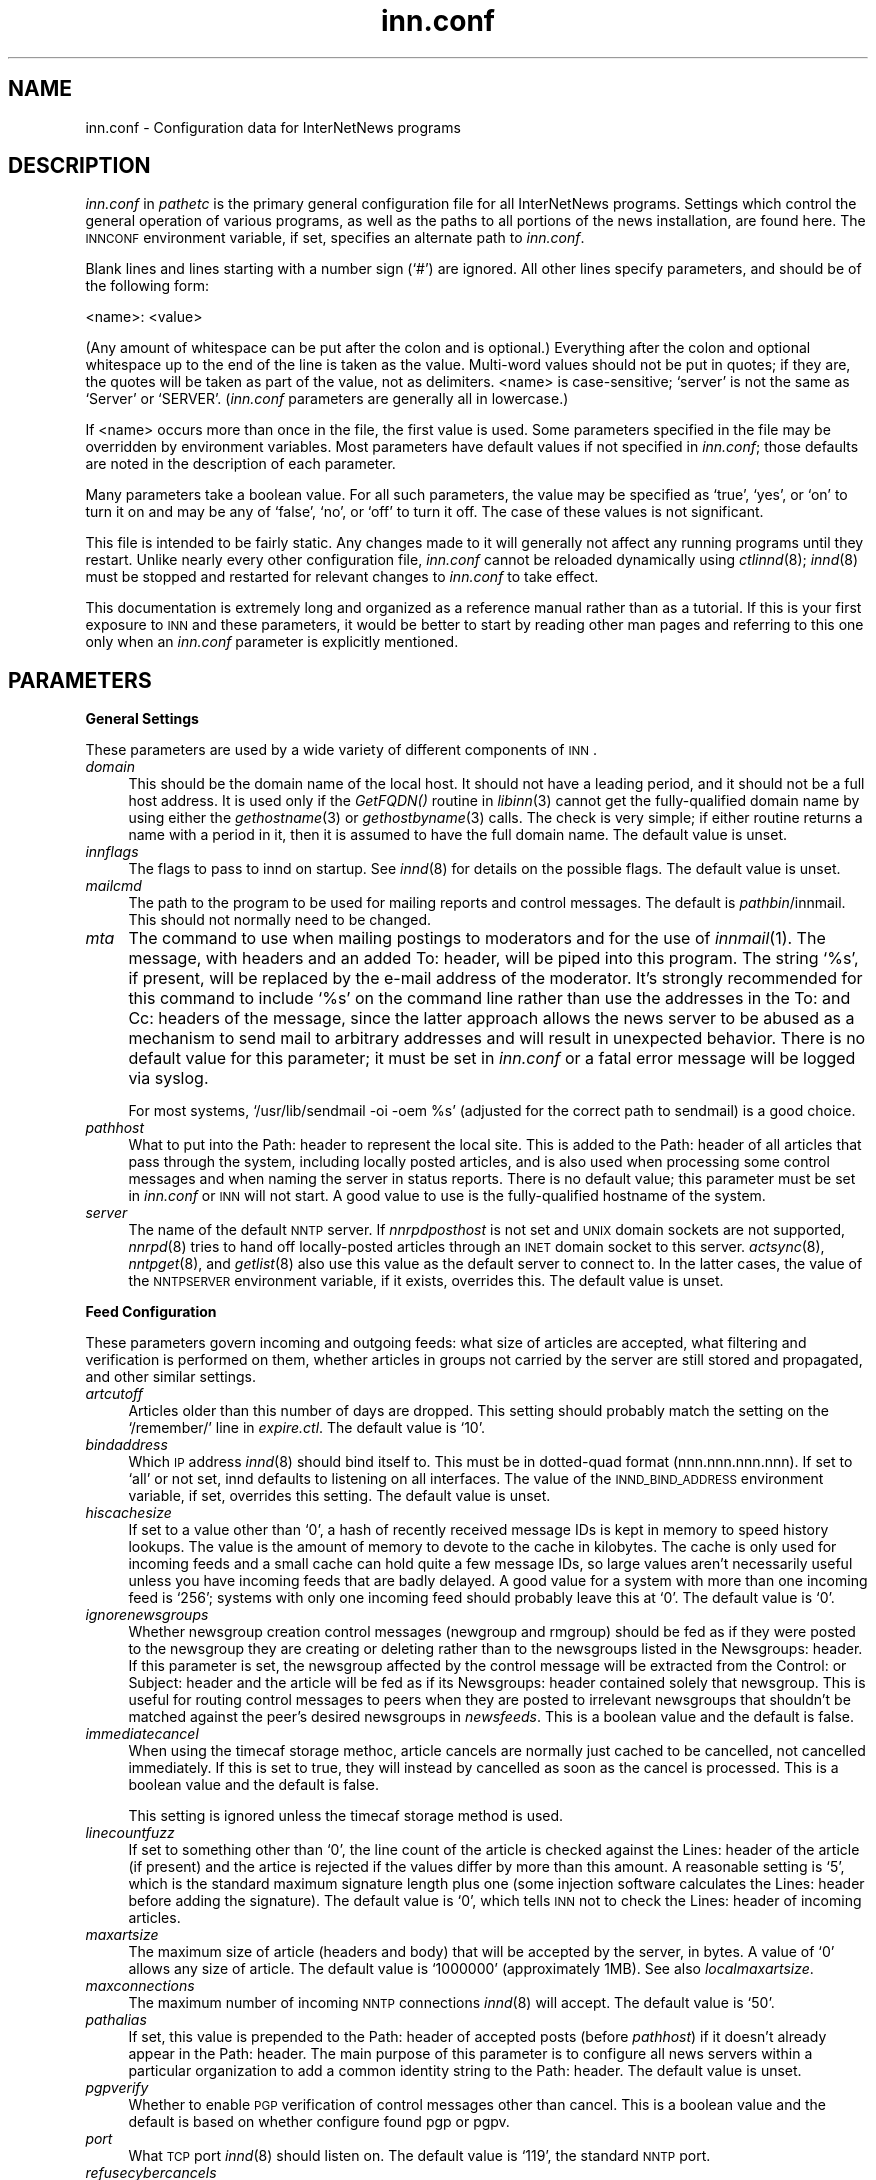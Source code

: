 .\" Automatically generated by Pod::Man version 1.04
.\" Sun Jul 16 23:44:19 2000
.\"
.\" Standard preamble:
.\" ======================================================================
.de Sh \" Subsection heading
.br
.if t .Sp
.ne 5
.PP
\fB\\$1\fR
.PP
..
.de Sp \" Vertical space (when we can't use .PP)
.if t .sp .5v
.if n .sp
..
.de Ip \" List item
.br
.ie \\n(.$>=3 .ne \\$3
.el .ne 3
.IP "\\$1" \\$2
..
.de Vb \" Begin verbatim text
.ft CW
.nf
.ne \\$1
..
.de Ve \" End verbatim text
.ft R

.fi
..
.\" Set up some character translations and predefined strings.  \*(-- will
.\" give an unbreakable dash, \*(PI will give pi, \*(L" will give a left
.\" double quote, and \*(R" will give a right double quote.  | will give a
.\" real vertical bar.  \*(C+ will give a nicer C++.  Capital omega is used
.\" to do unbreakable dashes and therefore won't be available.  \*(C` and
.\" \*(C' expand to `' in nroff, nothing in troff, for use with C<>
.tr \(*W-|\(bv\*(Tr
.ds C+ C\v'-.1v'\h'-1p'\s-2+\h'-1p'+\s0\v'.1v'\h'-1p'
.ie n \{\
.    ds -- \(*W-
.    ds PI pi
.    if (\n(.H=4u)&(1m=24u) .ds -- \(*W\h'-12u'\(*W\h'-12u'-\" diablo 10 pitch
.    if (\n(.H=4u)&(1m=20u) .ds -- \(*W\h'-12u'\(*W\h'-8u'-\"  diablo 12 pitch
.    ds L" ""
.    ds R" ""
.    ds C` `
.    ds C' '
'br\}
.el\{\
.    ds -- \|\(em\|
.    ds PI \(*p
.    ds L" ``
.    ds R" ''
'br\}
.\"
.\" If the F register is turned on, we'll generate index entries on stderr
.\" for titles (.TH), headers (.SH), subsections (.Sh), items (.Ip), and
.\" index entries marked with X<> in POD.  Of course, you'll have to process
.\" the output yourself in some meaningful fashion.
.if \nF \{\
.    de IX
.    tm Index:\\$1\t\\n%\t"\\$2"
.    .
.    nr % 0
.    rr F
.\}
.\"
.\" For nroff, turn off justification.  Always turn off hyphenation; it
.\" makes way too many mistakes in technical documents.
.hy 0
.if n .na
.\"
.\" Accent mark definitions (@(#)ms.acc 1.5 88/02/08 SMI; from UCB 4.2).
.\" Fear.  Run.  Save yourself.  No user-serviceable parts.
.bd B 3
.    \" fudge factors for nroff and troff
.if n \{\
.    ds #H 0
.    ds #V .8m
.    ds #F .3m
.    ds #[ \f1
.    ds #] \fP
.\}
.if t \{\
.    ds #H ((1u-(\\\\n(.fu%2u))*.13m)
.    ds #V .6m
.    ds #F 0
.    ds #[ \&
.    ds #] \&
.\}
.    \" simple accents for nroff and troff
.if n \{\
.    ds ' \&
.    ds ` \&
.    ds ^ \&
.    ds , \&
.    ds ~ ~
.    ds /
.\}
.if t \{\
.    ds ' \\k:\h'-(\\n(.wu*8/10-\*(#H)'\'\h"|\\n:u"
.    ds ` \\k:\h'-(\\n(.wu*8/10-\*(#H)'\`\h'|\\n:u'
.    ds ^ \\k:\h'-(\\n(.wu*10/11-\*(#H)'^\h'|\\n:u'
.    ds , \\k:\h'-(\\n(.wu*8/10)',\h'|\\n:u'
.    ds ~ \\k:\h'-(\\n(.wu-\*(#H-.1m)'~\h'|\\n:u'
.    ds / \\k:\h'-(\\n(.wu*8/10-\*(#H)'\z\(sl\h'|\\n:u'
.\}
.    \" troff and (daisy-wheel) nroff accents
.ds : \\k:\h'-(\\n(.wu*8/10-\*(#H+.1m+\*(#F)'\v'-\*(#V'\z.\h'.2m+\*(#F'.\h'|\\n:u'\v'\*(#V'
.ds 8 \h'\*(#H'\(*b\h'-\*(#H'
.ds o \\k:\h'-(\\n(.wu+\w'\(de'u-\*(#H)/2u'\v'-.3n'\*(#[\z\(de\v'.3n'\h'|\\n:u'\*(#]
.ds d- \h'\*(#H'\(pd\h'-\w'~'u'\v'-.25m'\f2\(hy\fP\v'.25m'\h'-\*(#H'
.ds D- D\\k:\h'-\w'D'u'\v'-.11m'\z\(hy\v'.11m'\h'|\\n:u'
.ds th \*(#[\v'.3m'\s+1I\s-1\v'-.3m'\h'-(\w'I'u*2/3)'\s-1o\s+1\*(#]
.ds Th \*(#[\s+2I\s-2\h'-\w'I'u*3/5'\v'-.3m'o\v'.3m'\*(#]
.ds ae a\h'-(\w'a'u*4/10)'e
.ds Ae A\h'-(\w'A'u*4/10)'E
.    \" corrections for vroff
.if v .ds ~ \\k:\h'-(\\n(.wu*9/10-\*(#H)'\s-2\u~\d\s+2\h'|\\n:u'
.if v .ds ^ \\k:\h'-(\\n(.wu*10/11-\*(#H)'\v'-.4m'^\v'.4m'\h'|\\n:u'
.    \" for low resolution devices (crt and lpr)
.if \n(.H>23 .if \n(.V>19 \
\{\
.    ds : e
.    ds 8 ss
.    ds o a
.    ds d- d\h'-1'\(ga
.    ds D- D\h'-1'\(hy
.    ds th \o'bp'
.    ds Th \o'LP'
.    ds ae ae
.    ds Ae AE
.\}
.rm #[ #] #H #V #F C
.\" ======================================================================
.\"
.IX Title "inn.conf 5"
.TH inn.conf 5 "INN 2.4.0" "2000-07-16" "InterNetNews Documentation"
.UC
.SH "NAME"
inn.conf \- Configuration data for InterNetNews programs
.SH "DESCRIPTION"
.IX Header "DESCRIPTION"
\&\fIinn.conf\fR in \fIpathetc\fR is the primary general configuration file for
all InterNetNews programs.  Settings which control the general operation
of various programs, as well as the paths to all portions of the news
installation, are found here.  The \s-1INNCONF\s0 environment variable, if set,
specifies an alternate path to \fIinn.conf\fR.
.PP
Blank lines and lines starting with a number sign (\f(CW\*(C`#\*(C'\fR) are ignored.  All
other lines specify parameters, and should be of the following form:
.PP
.Vb 1
\&    <name>: <value>
.Ve
(Any amount of whitespace can be put after the colon and is optional.)
Everything after the colon and optional whitespace up to the end of the
line is taken as the value.  Multi-word values should not be put in
quotes; if they are, the quotes will be taken as part of the value, not as
delimiters.  <name> is case-sensitive; \f(CW\*(C`server\*(C'\fR is not the same as
\&\f(CW\*(C`Server\*(C'\fR or \f(CW\*(C`SERVER\*(C'\fR.  (\fIinn.conf\fR parameters are generally all in
lowercase.)
.PP
If <name> occurs more than once in the file, the first value is used.
Some parameters specified in the file may be overridden by environment
variables.  Most parameters have default values if not specified in
\&\fIinn.conf\fR; those defaults are noted in the description of each
parameter.
.PP
Many parameters take a boolean value.  For all such parameters, the value
may be specified as \f(CW\*(C`true\*(C'\fR, \f(CW\*(C`yes\*(C'\fR, or \f(CW\*(C`on\*(C'\fR to turn it on and may be any
of \f(CW\*(C`false\*(C'\fR, \f(CW\*(C`no\*(C'\fR, or \f(CW\*(C`off\*(C'\fR to turn it off.  The case of these values is
not significant.
.PP
This file is intended to be fairly static.  Any changes made to it will
generally not affect any running programs until they restart.  Unlike
nearly every other configuration file, \fIinn.conf\fR cannot be reloaded
dynamically using \fIctlinnd\fR\|(8); \fIinnd\fR\|(8) must be stopped and restarted for
relevant changes to \fIinn.conf\fR to take effect.
.PP
This documentation is extremely long and organized as a reference manual
rather than as a tutorial.  If this is your first exposure to \s-1INN\s0 and
these parameters, it would be better to start by reading other man pages
and referring to this one only when an \fIinn.conf\fR parameter is explicitly
mentioned.
.SH "PARAMETERS"
.IX Header "PARAMETERS"
.Sh "General Settings"
.IX Subsection "General Settings"
These parameters are used by a wide variety of different components of
\&\s-1INN\s0.
.Ip "\fIdomain\fR" 4
.IX Item "domain"
This should be the domain name of the local host.  It should not have a
leading period, and it should not be a full host address.  It is used only
if the \fIGetFQDN()\fR routine in \fIlibinn\fR\|(3) cannot get the fully-qualified
domain name by using either the \fIgethostname\fR\|(3) or \fIgethostbyname\fR\|(3) calls.
The check is very simple; if either routine returns a name with a period
in it, then it is assumed to have the full domain name.  The default value
is unset.
.Ip "\fIinnflags\fR" 4
.IX Item "innflags"
The flags to pass to innd on startup.  See \fIinnd\fR\|(8) for details on the
possible flags.  The default value is unset.
.Ip "\fImailcmd\fR" 4
.IX Item "mailcmd"
The path to the program to be used for mailing reports and control
messages.  The default is \fIpathbin\fR/innmail.  This should not normally
need to be changed.
.Ip "\fImta\fR" 4
.IX Item "mta"
The command to use when mailing postings to moderators and for the use of
\&\fIinnmail\fR\|(1).  The message, with headers and an added To: header, will be
piped into this program.  The string \f(CW\*(C`%s\*(C'\fR, if present, will be replaced
by the e-mail address of the moderator.  It's strongly recommended for
this command to include \f(CW\*(C`%s\*(C'\fR on the command line rather than use the
addresses in the To: and Cc: headers of the message, since the latter
approach allows the news server to be abused as a mechanism to send mail
to arbitrary addresses and will result in unexpected behavior.  There is
no default value for this parameter; it must be set in \fIinn.conf\fR or a
fatal error message will be logged via syslog.
.Sp
For most systems, \f(CW\*(C`/usr/lib/sendmail \-oi \-oem %s\*(C'\fR (adjusted for the
correct path to sendmail) is a good choice.
.Ip "\fIpathhost\fR" 4
.IX Item "pathhost"
What to put into the Path: header to represent the local site.  This is
added to the Path: header of all articles that pass through the system,
including locally posted articles, and is also used when processing some
control messages and when naming the server in status reports.  There is
no default value; this parameter must be set in \fIinn.conf\fR or \s-1INN\s0 will
not start.  A good value to use is the fully-qualified hostname of the
system.
.Ip "\fIserver\fR" 4
.IX Item "server"
The name of the default \s-1NNTP\s0 server.  If \fInnrpdposthost\fR is not set and
\&\s-1UNIX\s0 domain sockets are not supported, \fInnrpd\fR\|(8) tries to hand off
locally-posted articles through an \s-1INET\s0 domain socket to this server.
\&\fIactsync\fR\|(8), \fInntpget\fR\|(8), and \fIgetlist\fR\|(8) also use this value as the default
server to connect to.  In the latter cases, the value of the \s-1NNTPSERVER\s0
environment variable, if it exists, overrides this.  The default value is
unset.
.Sh "Feed Configuration"
.IX Subsection "Feed Configuration"
These parameters govern incoming and outgoing feeds:  what size of
articles are accepted, what filtering and verification is performed on
them, whether articles in groups not carried by the server are still
stored and propagated, and other similar settings.
.Ip "\fIartcutoff\fR" 4
.IX Item "artcutoff"
Articles older than this number of days are dropped.  This setting should
probably match the setting on the \f(CW\*(C`/remember/\*(C'\fR line in \fIexpire.ctl\fR.
The default value is \f(CW\*(C`10\*(C'\fR.
.Ip "\fIbindaddress\fR" 4
.IX Item "bindaddress"
Which \s-1IP\s0 address \fIinnd\fR\|(8) should bind itself to.  This must be in
dotted-quad format (nnn.nnn.nnn.nnn).  If set to \f(CW\*(C`all\*(C'\fR or not set, innd
defaults to listening on all interfaces.  The value of the
\&\s-1INND_BIND_ADDRESS\s0 environment variable, if set, overrides this setting.
The default value is unset.
.Ip "\fIhiscachesize\fR" 4
.IX Item "hiscachesize"
If set to a value other than \f(CW\*(C`0\*(C'\fR, a hash of recently received message IDs
is kept in memory to speed history lookups.  The value is the amount of
memory to devote to the cache in kilobytes.  The cache is only used for
incoming feeds and a small cache can hold quite a few message IDs, so
large values aren't necessarily useful unless you have incoming feeds that
are badly delayed.  A good value for a system with more than one incoming
feed is \f(CW\*(C`256\*(C'\fR; systems with only one incoming feed should probably leave
this at \f(CW\*(C`0\*(C'\fR.  The default value is \f(CW\*(C`0\*(C'\fR.
.Ip "\fIignorenewsgroups\fR" 4
.IX Item "ignorenewsgroups"
Whether newsgroup creation control messages (newgroup and rmgroup) should
be fed as if they were posted to the newsgroup they are creating or
deleting rather than to the newsgroups listed in the Newsgroups: header.
If this parameter is set, the newsgroup affected by the control message
will be extracted from the Control: or Subject: header and the article
will be fed as if its Newsgroups: header contained solely that newsgroup.
This is useful for routing control messages to peers when they are posted
to irrelevant newsgroups that shouldn't be matched against the peer's
desired newsgroups in \fInewsfeeds\fR.  This is a boolean value and the
default is false.
.Ip "\fIimmediatecancel\fR" 4
.IX Item "immediatecancel"
When using the timecaf storage methoc, article cancels are normally just
cached to be cancelled, not cancelled immediately.  If this is set to
true, they will instead by cancelled as soon as the cancel is processed.
This is a boolean value and the default is false.
.Sp
This setting is ignored unless the timecaf storage method is used.
.Ip "\fIlinecountfuzz\fR" 4
.IX Item "linecountfuzz"
If set to something other than \f(CW\*(C`0\*(C'\fR, the line count of the article is
checked against the Lines: header of the article (if present) and the
artice is rejected if the values differ by more than this amount.  A
reasonable setting is \f(CW\*(C`5\*(C'\fR, which is the standard maximum signature length
plus one (some injection software calculates the Lines: header before
adding the signature).  The default value is \f(CW\*(C`0\*(C'\fR, which tells \s-1INN\s0 not to
check the Lines: header of incoming articles.
.Ip "\fImaxartsize\fR" 4
.IX Item "maxartsize"
The maximum size of article (headers and body) that will be accepted by
the server, in bytes.  A value of \f(CW\*(C`0\*(C'\fR allows any size of article.  The
default value is \f(CW\*(C`1000000\*(C'\fR (approximately 1MB).  See also
\&\fIlocalmaxartsize\fR.
.Ip "\fImaxconnections\fR" 4
.IX Item "maxconnections"
The maximum number of incoming \s-1NNTP\s0 connections \fIinnd\fR\|(8) will accept.  The
default value is \f(CW\*(C`50\*(C'\fR.
.Ip "\fIpathalias\fR" 4
.IX Item "pathalias"
If set, this value is prepended to the Path: header of accepted posts
(before \fIpathhost\fR) if it doesn't already appear in the Path: header.
The main purpose of this parameter is to configure all news servers within
a particular organization to add a common identity string to the
Path: header.  The default value is unset.
.Ip "\fIpgpverify\fR" 4
.IX Item "pgpverify"
Whether to enable \s-1PGP\s0 verification of control messages other than cancel.
This is a boolean value and the default is based on whether configure found
pgp or pgpv.
.Ip "\fIport\fR" 4
.IX Item "port"
What \s-1TCP\s0 port \fIinnd\fR\|(8) should listen on.  The default value is \f(CW\*(C`119\*(C'\fR, the
standard \s-1NNTP\s0 port.
.Ip "\fIrefusecybercancels\fR" 4
.IX Item "refusecybercancels"
Whether to refuse all articles whose message IDs start with
\&\f(CW\*(C`<cancel.\*(C'\fR.  This message \s-1ID\s0 convention is widely followed by spam
cancellers, so the vast majority of such articles will be cancels of spam.
This check, if enabled, is done before the history check and the message
\&\s-1ID\s0 is not written to the history file.  This is a boolean value and the
default is false.
.Sp
This is a somewhat messy, inefficient, and inexact way of refusing spam
cancels.  A much better way is to ask all of your upstream peers to not
send to you any articles with \f(CW\*(C`cyberspam\*(C'\fR in the Path: header (usually
accomplished by having them mark \f(CW\*(C`cyberspam\*(C'\fR as an alias for your machine
in their feed configuration).  The filtering enabled by this parameter is
hard-coded; general filtering of message IDs can be done via the embedded
filtering support.
.Ip "\fIremembertrash\fR" 4
.IX Item "remembertrash"
By default, \fIinnd\fR\|(8) records rejected articles in history so that, if
offered the same article again, it can be refused before it is sent.  If
you wish to disable this behavior, set this to false.  This can cause a
substantial increase in the amount of bandwidth consumed by incoming news
if you have several peers and reject a lot of articles, so be careful with
it.  Even if this is set to true, \s-1INN\s0 won't log some rejected articles to
history if there's reason to believe the article might be accepted if
offered by a different peer, so there is usually no reason to set this to
false (although doing so can decrease the size of the history file).  This
is a boolean value and the default is true.
.Ip "\fIsourceaddress\fR" 4
.IX Item "sourceaddress"
Which local \s-1IP\s0 address to bind to for outgoing \s-1NNTP\s0 sockets (used by
\&\fIinnxmit\fR\|(8) among other programs).  This must be in dotted-quad format
(nnn.nnn.nnn.nnn).  If set to \f(CW\*(C`all\*(C'\fR or not set, the operating system will
choose the source \s-1IP\s0 address for outgoing connections.  The default value
is unset.
.Ip "\fIusecontrolchan\fR" 4
.IX Item "usecontrolchan"
Whether to handle control messages (other than cancel) in an external
program rather than internally in \fIinnd\fR\|(8).  Enabling this is highly
recommended, as \s-1INN\s0's internal control message handling can cause
performance problems and behaves very poorly under heavy load.  If you
want to enable this, you also must set up a channel feed to \fIcontrolchan\fR\|(8)
in \fInewsfeeds\fR\|(5) and ensure that the group \f(CW\*(C`control.cancel\*(C'\fR exists on your
server.  You may also have to do a few additional things to allow
controlchan to work correctly; see \fIcontrolchan\fR\|(8) for the details.  This
is a boolean value and the default is false.
.Ip "\fIverifycancels\fR" 4
.IX Item "verifycancels"
Set this to true to enable a simplistic check on all cancel messages,
attempting to verify (by simple header comparison) that the cancel message
is from the same person as the original post.  This can't be done if the
cancel arrives before the article does, and is extremely easy to spoof.
While this check may once have served a purpose, it's now essentially
security via obscurity, commonly avoided by abusers, and probably not
useful.  This is a boolean value, and the default is false.
.Ip "\fIwanttrash\fR" 4
.IX Item "wanttrash"
Set this to true if you want to file articles posted to unknown newsgroups
(newsgroups not in the \fIactive\fR file) into the \f(CW\*(C`junk\*(C'\fR newsgroup rather
than rejecting them.  This is sometimes useful for a transit news server
that needs to propagate articles in all newsgroups regardless if they're
carried locally.  This is a boolean value and the default is false.
.Ip "\fIwipcheck\fR" 4
.IX Item "wipcheck"
If \s-1INN\s0 is offered an article by a peer on one channel, it will return
deferral responses (code 436) to all other offers of that article for this
many seconds.  (After this long, if the peer that offered the article
still hasn't sent it, it will be accepted from other channels.)  The
default value is \f(CW\*(C`5\*(C'\fR and probably doesn't need to be changed.
.Ip "\fIwipexpire\fR" 4
.IX Item "wipexpire"
How long, in seconds, to keep track of message IDs offered on a channel
before expiring articles that still haven't been sent.  The default value
is \f(CW\*(C`10\*(C'\fR and probably doesn't need to be changed.
.Sh "Article Storage"
.IX Subsection "Article Storage"
These parameters affect how articles are stored on disk.
.Ip "\fIcnfscheckfudgesize\fR" 4
.IX Item "cnfscheckfudgesize"
If set to a value other than \f(CW\*(C`0\*(C'\fR, the claimed size of articles in \s-1CNFS\s0
cycbuffs is checked against \fImaxartsize\fR plus this value, and if larger,
the \s-1CNFS\s0 cycbuff is considered corrupt.  This can be useful as a sanity
check after a system crash, but be careful using this parameter if you
have changed \fImaxartsize\fR recently.  The default value is \f(CW\*(C`0\*(C'\fR.
.Ip "\fIenableoverview\fR" 4
.IX Item "enableoverview"
Whether to write out overview data for articles.  If set to false, \s-1INN\s0
will run much faster, but reading news from the system will be impossible
(the server will be for news transit only).  If this option is set to
true, \fIovmethod\fR must also be set.  This is a boolean value and the
default is true.
.Ip "\fIgroupbaseexpiry\fR" 4
.IX Item "groupbaseexpiry"
Whether to enable newsgroup-based expiry.  If set to false, article expiry
is done based on storage class of storing method.  If set to true (and
overview information is available), expiry is done by newsgroup name.
This effects the format of \fIexpire.ctl\fR.  This is a boolean value and the
default is true.
.Ip "\fImergetogroups\fR" 4
.IX Item "mergetogroups"
Whether to file all postings to \f(CW\*(C`to.*\*(C'\fR groups in the pseudonewsgroup
\&\f(CW\*(C`to\*(C'\fR.  If this is set to true, the newsgroup \f(CW\*(C`to\*(C'\fR must exist in the
\&\fIactive\fR file or \s-1INN\s0 will not start.  This is a boolean value and the
default is false.
.Ip "\fIovercachesize\fR" 4
.IX Item "overcachesize"
How many cache slots to reserve for open overview files.  If \s-1INN\s0 is
writing overview files (see \fIenableoverview\fR), \fIovmethod\fR is set to
\&\f(CW\*(C`tradindexed\*(C'\fR, and this is set to a value other than \f(CW\*(C`0\*(C'\fR, \s-1INN\s0 will keep
around and open that many recently written-to overview files in case more
articles come in for those newsgroups.  Every overview cache slot consumes
two file descriptors, so be careful not to set this value too high.  You
may be able to use the \f(CW\*(C`limit\*(C'\fR command to see how many open file
descriptors your operating system allows.  \fIinnd\fR\|(8) also uses an open file
descriptor for each incoming feed and outgoing channel or batch file, and
if it runs out of open file descriptors it may throttle and stop accepting
new news.  The default value is \f(CW\*(C`15\*(C'\fR (which is probably way too low if
you have a large number of file descriptors available).
.Sp
This setting is ignored unless \fIovmethod\fR is set to \f(CW\*(C`tradindexed\*(C'\fR.
.Ip "\fIovgrouppat\fR" 4
.IX Item "ovgrouppat"
If set, restricts the overview data stored by \s-1INN\s0 to only the newsgroups
matching this comma-separated list of wildmat expressions.  Newsgroups not
matching this setting may not be readable, and if \fIgroupbaseexpiry\fR is
set to true and the storage method for these newsgroups does not have
self-expire functionality, storing overview data will fail.
The default is unset.
.Ip "\fIovmethod\fR" 4
.IX Item "ovmethod"
Which overview storage method to use.  Currently supported values are
\&\f(CW\*(C`tradindexed\*(C'\fR, \f(CW\*(C`buffindexed\*(C'\fR, and \f(CW\*(C`ovdb\*(C'\fR.  There is no default value;
this parameter must be set if \fIenableoverview\fR is true (the default).
.RS 4
.Ip "\f(CW\*(C`buffindexed\*(C'\fR" 4
.IX Item "buffindexed"
Stores overview data and index information into buffers, which are
preconfigured files defined in \fIbuffinedexed.conf\fR.  \f(CW\*(C`buffindexed\*(C'\fR never
consumes additional disk space beyond that allocated to these buffers.
.Ip "\f(CW\*(C`tradindexed\*(C'\fR" 4
.IX Item "tradindexed"
Uses two files per newsgroup, one containing the overview data and one
containing the index.  Fast for readers, but slow to write to.
.Ip "\f(CW\*(C`ovdb\*(C'\fR" 4
.IX Item "ovdb"
Stores data into a Berkeley \s-1DB\s0 database.  See the \fIovdb\fR\|(5) man page.
.RE
.RS 4
.RE
.Ip "\fIstoreonxref\fR" 4
.IX Item "storeonxref"
If set to true, articles will be stored based on the newsgroup names in
the Xref: header rather than in the Newsgroups: header.  This affects what
the patterns in \fIstorage.conf\fR apply to.  The primary interesting effect
of setting this to true is to enable filing of all control messages
according to what storage class the control pseudogroups are filed in
rather than according to the newsgroups the control messages are posted
to.  This is a boolean value and the default is false.
.Ip "\fIuseoverchan\fR" 4
.IX Item "useoverchan"
Whether to create overview data \fIinnd\fR\|(8) internally through \fIlibstorage\fR\|(3).
If set to false, innd create overview data by itself.  If set to true,
innd does not create.  In the case, you need to run \fIoverchan\fR\|(8) by
creating entry in \fInewsfeeds\fR\|(5).  Setting to true may be useful, if innd
can not keep up with incoming feed and the bottle neck is creating overview
data within innd.  This is a boolean value and the default is false.
.Ip "\fIwireformat\fR" 4
.IX Item "wireformat"
Only used with the tradspool storage method, this says whether to write
articles in wire format.  Wire format means storing articles with \er\en at
the end of each line and with periods at the beginning of lines doubled,
the article format required by the \s-1NNTP\s0 protocol.  Articles stored in this
format are suitable for sending directly to a network connection without
requiring conversion, and therefore setting this to true can make the
server more efficient.  The primary reason not to set this is if you have
old existing software that looks around in the spool and doesn't
understand how to read wire format.  Storage methods other than tradspool
always store articles in wire format.  This is a boolean value and the
default is false.
.Ip "\fIxrefslave\fR" 4
.IX Item "xrefslave"
Whether to act as the slave of another server.  If set, \s-1INN\s0 attempts to
duplicate exactly the article numbering of the server feeding it by
looking at the Xref: header of incoming articles and assigning the same
article numbers to articles as was noted in the Xref: header from the
upstream server.  The result is that clients should be able to point at
either server interchangeably (using some load balancing scheme, for
example) and see the same internal article numbering.  Servers with this
parameter set should generally only have one upstream feed, and should
always have \fInnrpdposthost\fR set to hand locally posted articles off to
the master server.  This is a boolean value and the default is false.
.Sh "Reading"
.IX Subsection "Reading"
These parameters affect the behavior of \s-1INN\s0 for readers.  Most of them are
used by \fInnrpd\fR\|(8).  There are some special sets of settings that are broken
out separately after the initial alphabetized list.
.Ip "\fIallownewnews\fR" 4
.IX Item "allownewnews"
Whether to allow use of the \s-1NEWNEWS\s0 command by clients.  This command used
to put a heavy load on the server in older versions of \s-1INN\s0, but is now
reasonably efficient, at least if only one newsgroup is specified by the
client.  This is a boolean value and the default is true.
.Ip "\fIarticlemmap\fR" 4
.IX Item "articlemmap"
Whether to attempt to \fImmap()\fR articles.  Setting this to true will give
better performance on most systems, but some systems have problems with
\&\fImmap()\fR.  If this is set to false, articles will be read into memory before
being sent to readers.  This is a boolean value and the default is false.
.Ip "\fIclienttimeout\fR" 4
.IX Item "clienttimeout"
How long (in seconds) a client connection can be idle before it exits.
When setting this parameter, be aware that some newsreaders use the same
connection for reading and posting and don't deal well with the connection
timing out while a post is being composed.  If the system isn't having a
problem with too many long-lived connections, it may be a good idea to
increase this value to \f(CW\*(C`3600\*(C'\fR (an hour).  The default value is \f(CW\*(C`600\*(C'\fR
(ten minutes).
.Ip "\fInnrpdcheckart\fR" 4
.IX Item "nnrpdcheckart"
Whether \fInnrpd\fR\|(8) should check the existence of an article before listing
it as present in response to an \s-1NNTP\s0 command.  The primary use of this
setting is to prevent nnrpd from returning information about articles
which are no longer present on the server but which still have overview
data available.  Checking the existence of articles before returning
overview information slows down the overview commands, but reduces the
number of \*(L"article is missing\*(R" errors seen by the client.  This is a
boolean value and the default is true.
.Ip "\fInnrpperlauth\fR" 4
.IX Item "nnrpperlauth"
Whether to use the Perl hook in \fInnrpd\fR\|(8) to authenticate readers.  If this
is enabled, normal \fIreaders.conf\fR\|(5) authentication will not be used, and
instead the Perl hook will be called to authenticate connections.  This is
a boolean value and the default is false.
.Ip "\fInnrppythonauth\fR" 4
.IX Item "nnrppythonauth"
Whether to use the Python hook in \fInnrpd\fR\|(8) to authenticate readers.  If
this is enabled, normal \fIreaders.conf\fR\|(5) authentication will not be used,
and instead the python hook will be called to authenticate connections.
This is a boolean value and the default is false.
.Ip "\fInoreader\fR" 4
.IX Item "noreader"
Normally, \fIinnd\fR\|(8) will fork a copy of \fInnrpd\fR\|(8) for all incoming
connections from hosts not listed in \fIincoming.conf\fR.  If this parameter
is set to true, those connections will instead be rejected with a 502
error code.  This should be set to true for a transit-only server that
doesn't support readers, if nnrpd is being started out of inetd, or if
nnrpd is run in daemon mode.  This is a boolean value and the default is
false.
.Ip "\fIreaderswhenstopped\fR" 4
.IX Item "readerswhenstopped"
Whether to allow readers to connect even if the server is paused or
throttled.  This is only applicable if \fInnrpd\fR\|(8) is spawned from \fIinnd\fR\|(8)
rather than run out of inetd or in daemon mode.  This is a boolean value
and the default is false.
.Ip "\fIreadertrack\fR" 4
.IX Item "readertrack"
Whether to enable the tracking system for client reading and posting.  See
\&\fInnrpd.track\fR\|(5) for more information.  This is a boolean value and the
default is false.
.PP
\&\s-1INN\s0 has optional support for generating keyword information automatically
from article body text and putting that information in overview for the
use of clients that know to look for it.  The following parameters control
that feature.
.PP
This may be too slow if you're taking a substantial feed, and probably
will not be useful for the average news reader; enabling this is not
recommended unless you have some specific intention to take advantage of
it.
.Ip "\fIkeywords\fR" 4
.IX Item "keywords"
Whether the keyword generation support should be enabled.  This is a
boolean value and the default is false.
.Sp
\&\s-1FIXME:\s0 Currently, support for keyword generation is configured into \s-1INN\s0
semi-randomly (based on whether configure found the regex library); it
should be an option to configure and that option should be mentioned here.
.Ip "\fIkeyartlimit\fR" 4
.IX Item "keyartlimit"
Articles larger than this value in bytes will not have keywords generated
for them (since it would take too long to do so).  The default value is
\&\f(CW\*(C`100000\*(C'\fR (approximately 100KB).
.Ip "\fIkeylimit\fR" 4
.IX Item "keylimit"
Maximum number of bytes allocated for keyword data.  If there are more
keywords than will fit, separated by commas, into this many bytes, the
rest are discarded.  The default value is \f(CW\*(C`512\*(C'\fR.
.Ip "\fIkeymaxwords\fR" 4
.IX Item "keymaxwords"
Maximum number of keywords that will be generated for an article.  (The
keyword generation code will attempt to discard \*(L"noise\*(R" words, so the
number of keywords actually writen into the overview will usually be
smaller than this even if the maximum number of keywords is found.)  The
default value is \f(CW\*(C`250\*(C'\fR.
.Sh "Posting"
.IX Subsection "Posting"
These parameters are only used by \fInnrpd\fR\|(8), \fIinews\fR\|(1), and other programs
that accept or generate postings.  There are some special sets of settings
that are broken out separately after the initial alphabetized list.
.Ip "\fIaddnntppostingdate\fR" 4
.IX Item "addnntppostingdate"
Whether to add an NNTP-Posting-Date: header to all local posts.  This is a
boolean value and the default is true.
.Ip "\fIaddnntppostinghost\fR" 4
.IX Item "addnntppostinghost"
Whether to add an NNTP-Posting-Host: header to all local posts giving the
\&\s-1FQDN\s0 or \s-1IP\s0 address of the system from which the post was received.  This
is a boolean value and the default is true.
.Ip "\fIcheckincludedtext\fR" 4
.IX Item "checkincludedtext"
Whether to check local postings for the ratio of new to quoted text and
reject them if that ratio is under 50%.  Included text is recognized by
looking for lines beginning with \f(CW\*(C`>\*(C'\fR, \f(CW\*(C`|\*(C'\fR, or \f(CW\*(C`:\*(C'\fR.  This is a
boolean value and the default is false.
.Ip "\fIcomplaints\fR" 4
.IX Item "complaints"
The value of the X-Complaints-To: header added to all local posts.  The
default is the newsmaster's e-mail address.  (If the newsmaster, selected
at configure time and defaulting to \f(CW\*(C`usenet\*(C'\fR, doesn't contain \f(CW\*(C`@\*(C'\fR, the
address will consist of the newsmaster, a \f(CW\*(C`@\*(C'\fR, and the value of
\&\fIfromhost\fR.)
.Ip "\fIfromhost\fR" 4
.IX Item "fromhost"
Contains a domain used to construct e-mail addresses.  The address of the
local news administrator will be given as <user>@\fIfromhost\fR, where <user>
is the newsmaster user set at compile time (\f(CW\*(C`usenet\*(C'\fR by default).  This
setting will also be used by \fImailpost\fR\|(8) to fully qualify addresses and by
\&\fIinews\fR\|(1) to generate the Sender: header (and From: header if missing).
The value of the \s-1FROMHOST\s0 environment variable, if set, overrides this
setting.  The default is the fully-qualified domain name of the local
host.
.Ip "\fIlocalmaxartsize\fR" 4
.IX Item "localmaxartsize"
The maximum article size (in bytes) for locally posted articles.  Articles
larger than this will be rejected.  Also see \fImaxartsize\fR.  The default
value is \f(CW\*(C`1000000\*(C'\fR (approximately 1MB).
.Ip "\fImoderatormailer\fR" 4
.IX Item "moderatormailer"
The address to which to send submissions for moderated groups.  It is only
used if the \fImoderators\fR file doesn't exist, or if the moderated group to
which an article is posted is not matched by any entry in that file, and
takes the same form as an entry in the \fImoderators\fR file.  In most cases,
\&\f(CW\*(C`%s@moderators.isc.org\*(C'\fR is a good value for this parameter (\f(CW\*(C`%s\*(C'\fR is
expanded into a form of the newsgroup name).  See \fImoderators\fR\|(5) for more
details about the syntax.  The default is unset.  If this parameter isn't
set and an article is posted to a moderated group that does not have a
matching entry in the \fImoderators\fR file, the posting will be rejected
with an error.
.Ip "\fInnrpdauthsender\fR" 4
.IX Item "nnrpdauthsender"
Whether to generate a Sender: header based on reader authentication.  If
this parameter is set, a Sender: header will be added to local posts
containing the authenticated user name and the reader's hostname.  If this
is enabled but authentication does not return a username, the Sender:
header will be removed from all posts even if the poster includes one.
This is a boolean value and the default is false.
.Ip "\fInnrpdposthost\fR" 4
.IX Item "nnrpdposthost"
If set, \fInnrpd\fR\|(8) and \fIrnews\fR\|(1) will pass all locally posted articles to the
specified host rather than trying to inject them locally.  This should
always be set if \fIxrefslave\fR is true.  The default value is unset.
.Ip "\fInnrpdpostport\fR" 4
.IX Item "nnrpdpostport"
The port on the remote server to connect to to post when \fInnrpdposthost\fR
is used.  The default value is \f(CW\*(C`119\*(C'\fR.
.Ip "\fIorganization\fR" 4
.IX Item "organization"
What to put in the Organization: header if it is left blank by the poster.
The value of the \s-1ORGANIZATION\s0 environment variable, if set, overrides this
setting.  The default is unset, which tells \s-1INN\s0 not to insert an
Organization: header.
.Ip "\fIspoolfirst\fR" 4
.IX Item "spoolfirst"
If true, \fInnrpd\fR\|(8) will spool new articles rather than attempting to send
them to \fIinnd\fR\|(8).  If false, nnrpd will spool articles only if it receives
an error trying to send them to innd.  Setting this to true can be useful
if nnrpd must respond as fast as possible to the client; however, when
set, articles will not appear to readers until they are given to innd.
nnrpd won't do this; \f(CW\*(C`rnews \-U\*(C'\fR must be run periodically to take the
spooled articles and post them.  This is a boolean value and the default
is false.
.Ip "\fIstrippostcc\fR" 4
.IX Item "strippostcc"
Whether to strip To:, Cc:, and Bcc: headers out of all local posts via
\&\fInnrpd\fR\|(8).  The primary purpose of this setting is to prevent abuse of the
news server by posting to a moderated group and including To: or Cc:
headers in the post so that the news server will send the article to
arbitrary addresses.  \s-1INN\s0 now protects against this abuse in other ways
provided \fImta\fR is set to a command that includes \f(CW\*(C`%s\*(C'\fR and honors it, so
this is generally no longer needed.  This is a boolean value and the
default is false.
.PP
\&\fInnrpd\fR\|(8) has support for controlling high-volume posters via an
exponential backoff algorithm, as configured by the following parameters.
.PP
Exponential posting backoff works as follows:  News clients are indexed by
\&\s-1IP\s0 address (or username, see \fIbackoffauth\fR below).  Each time a post is
received from an \s-1IP\s0 address, the time of posting is stored (along with the
previous sleep time, see below).  After a configurable number of posts in
a configurable period of time, \fInnrpd\fR\|(8) will activate posting backoff and
begin to sleep for increasing periods of time before actually posting
anything.  Posts will still be accepted, but an increasingly reduced rate.
.PP
After backoff has been activated, the length of time to sleep is computed
based on the difference in time between the last posting and the current
posting.  If this difference is less than \fIbackoffpostfast\fR, the new
sleep time will be 1 + (previous sleep time * \fIbackoffk\fR).  If this
difference is less than \fIbackoffpostslow\fR but greater than
\&\fIbackoffpostfast\fR, then the new sleep time will equal the previous sleep
time.  If this difference is greater than \fIbackoffpostslow\fR, the new
sleep time is zero and posting backoff is deactivated for this poster.
.PP
Exponential posting backoff will not be enabled unless \fIbackoffdb\fR is set
and \fIbackoffpostfast\fR and \fIbackoffpostslow\fR are set to something other
than their default values.
.PP
Here are the parameters that control exponential posting backoff:
.Ip "\fIbackoffauth\fR" 4
.IX Item "backoffauth"
Whether to index posting backoffs by user rather than by source \s-1IP\s0
address.  You must be using authentication in \fInnrpd\fR\|(8) for a value of true
to have any meaning.  This is a boolean value and the default is false.
.Ip "\fIbackoffdb\fR" 4
.IX Item "backoffdb"
The path to a directory, writeable by the news user, that will contain the
backoff database.  There is no default for this parameter; you must
provide a path to an existing and writeable directory to enable
exponential backoff.
.Ip "\fIbackoffk\fR" 4
.IX Item "backoffk"
The amount to multiply the previous sleep time by if the user is still
posting too quickly.  A value of \f(CW\*(C`2\*(C'\fR will double the sleep time for each
excessive post.  The default value is \f(CW\*(C`1\*(C'\fR.
.Ip "\fIbackoffpostfast\fR" 4
.IX Item "backoffpostfast"
Postings from the same identity that arrive in less than this amount of
time (in seconds) will trigger increasing sleep time in the backoff
algorithm.  The default value is \f(CW\*(C`0\*(C'\fR.
.Ip "\fIbackoffpostslow\fR" 4
.IX Item "backoffpostslow"
Postings from the same identity that arrive in greater than this amount of
time (in seconds) will reset the backoff algorithm.  Another way to look
at this constant is to realize that posters will be allowed to post
86400/\fIbackoffpostslow\fR posts per day.  The default value is \f(CW\*(C`1\*(C'\fR.
.Ip "\fIbackofftrigger\fR" 4
.IX Item "backofftrigger"
This many postings are allowed before the backoff algorithm is triggered.
The default value is \f(CW\*(C`10000\*(C'\fR.
.Sh "Monitoring"
.IX Subsection "Monitoring"
These parameters control the behavior of \fIinnwatch\fR\|(8), the program that
monitors \s-1INN\s0 and informs the news administrator if anything goes wrong
with it.
.Ip "\fIdoinnwatch\fR" 4
.IX Item "doinnwatch"
Whether to start \fIinnwatch\fR\|(8) from rc.news.  This is a boolean value, and
the default is true.
.Ip "\fIinnwatchbatchspace\fR" 4
.IX Item "innwatchbatchspace"
Free space in \fIpathoutgoing\fR, in \fIinndf\fR\|(8) output units, at which \fIinnd\fR\|(8)
will be throttled by \fIinnwatch\fR\|(8), assuming a default \fIinnwatch.ctl\fR\|(5).  The
default value is \f(CW\*(C`800\*(C'\fR.
.Ip "\fIinnwatchlibspace\fR" 4
.IX Item "innwatchlibspace"
Free space in \fIpathdb\fR, in \fIinndf\fR\|(8) output units, at which \fIinnd\fR\|(8) will
be throttled by \fIinnwatch\fR\|(8), assuming a default \fIinnwatch.ctl\fR\|(5).  The
default value is \f(CW\*(C`25000\*(C'\fR.
.Ip "\fIinnwatchloload\fR" 4
.IX Item "innwatchloload"
Load average times 100 at \fIinnd\fR\|(8) will be restarted by \fIinnwatch\fR\|(8)
(undoing a previous pause or throttle), assuming a default
\&\fIinnwatch.ctl\fR\|(5).  The default value is \f(CW\*(C`1000\*(C'\fR.
.Ip "\fIinnwatchhiload\fR" 4
.IX Item "innwatchhiload"
Load average times 100 at which \fIinnd\fR\|(8) will be throttled by \fIinnwatch\fR\|(8),
assuming a default \fIinnwatch.ctl\fR\|(5).  The default value is \f(CW\*(C`2000\*(C'\fR.
.Ip "\fIinnwatchpauseload\fR" 4
.IX Item "innwatchpauseload"
Load average times 100 at which \fIinnd\fR\|(8) will be paused by \fIinnwatch\fR\|(8),
assuming a default \fIinnwatch.ctl\fR\|(5).  The default value is \f(CW\*(C`1500\*(C'\fR.
.Ip "\fIinnwatchsleeptime\fR" 4
.IX Item "innwatchsleeptime"
How long (in seconds) \fIinnwatch\fR\|(8) will sleep between each check of \s-1INN\s0.
The default value is \f(CW\*(C`600\*(C'\fR.
.Ip "\fIinnwatchspoolnodes\fR" 4
.IX Item "innwatchspoolnodes"
Free inodes in \fIpatharticles\fR at which \fIinnd\fR\|(8) will be throttled by
\&\fIinnwatch\fR\|(8), assuming a default \fIinnwatch.ctl\fR\|(5).  The default value is
\&\f(CW\*(C`200\*(C'\fR.
.Ip "\fIinnwatchspoolspace\fR" 4
.IX Item "innwatchspoolspace"
Free space in \fIpatharticles\fR and \fIpathoverview\fR, in \fIinndf\fR\|(8) output
units, at which \fIinnd\fR\|(8) will be throttled by \fIinnwatch\fR\|(8), assuming a
default \fIinnwatch.ctl\fR\|(5).  The default value is \f(CW\*(C`8000\*(C'\fR.
.Sh "Logging"
.IX Subsection "Logging"
These parameters control what information \s-1INN\s0 logs.
.Ip "\fIdocnfsstat\fR" 4
.IX Item "docnfsstat"
Whether to start \fIcnfsstat\fR\|(8) when \fIinnd\fR\|(8) is started.  cnfsstat will log
the status of all \s-1CNFS\s0 cycbuffs to syslog on a periodic basis.  This is a
boolean value and the default is false.
.Ip "\fIlogartsize\fR" 4
.IX Item "logartsize"
Whether the size of accepted articles (in bytes) should be written to the
article log file.  This is useful for flow rate statistics and is
recommended.  This is a boolean value and the default is true.
.Ip "\fIlogcancelcomm\fR" 4
.IX Item "logcancelcomm"
Set this to true to log \f(CW\*(C`ctlinnd cancel\*(C'\fR commands to syslog.  This is a
boolean value and the default is false.
.Ip "\fIlogcycles\fR" 4
.IX Item "logcycles"
How many old logs \fIscanlogs\fR\|(8) keeps.  \fIscanlogs\fR\|(8) is generally run by
\&\fInews.daily\fR\|(8) and will archive compressed copies of this many days worth
of old logs.  The default value is \f(CW\*(C`3\*(C'\fR.
.Ip "\fIlogipaddr\fR" 4
.IX Item "logipaddr"
Whether the verified name of the remote feeding host should be logged to
the article log for incoming articles rather than the last entry in the
Path: header.  The only reason to ever set this to false is due to some
interactions with \fInewsfeeds\fR flags; see \fInewsfeeds\fR\|(5) for more
information.  This is a boolean value and the default is true.
.Ip "\fIlogsitename\fR" 4
.IX Item "logsitename"
Whether the names of the sites to which accepted articles will be sent
should be put into the article log file.  This is useful for debugging and
statistics and can be used by \fInewsrequeue\fR\|(8).  This is a boolean value and
the default is true.
.Ip "\fInnrpdoverstats\fR" 4
.IX Item "nnrpdoverstats"
Whether nnrpd overview statistics should be logged via syslog.  This can
be useful for measuring overview performance.  This is a boolean value and
the default is false.
.Ip "\fInntpactsync\fR" 4
.IX Item "nntpactsync"
How many articles to process on an incoming channel before logging the
activity.  The default value is \f(CW\*(C`200\*(C'\fR.
.Sp
\&\s-1FIXME:\s0 This is a rather unintuitive name for this parameter.
.Ip "\fInntplinklog\fR" 4
.IX Item "nntplinklog"
Whether to put the storage \s-1API\s0 token for accepted articles (used by
nntplink) in the article log.  This is a boolean value and the default is
false.
.Ip "\fIstatus\fR" 4
.IX Item "status"
How frequently (in seconds) \fIinnd\fR\|(8) should write out a status report.  The
report is written to \fIpathlog\fR/inn.status.  If this is set to \f(CW\*(C`0\*(C'\fR or
\&\f(CW\*(C`false\*(C'\fR, status reporting is disabled.  The default value is \f(CW\*(C`0\*(C'\fR.
.Ip "\fItimer\fR" 4
.IX Item "timer"
How frequently (in seconds) \fIinnd\fR\|(8) should report performance timings to
syslog.  If this is set to \f(CW\*(C`0\*(C'\fR or \f(CW\*(C`false\*(C'\fR, performance timing is
disabled.  Enabling this is highly recommended, and \fIinnreport\fR\|(8) can
produce a nice summary of the timings.  The default value is \f(CW\*(C`0\*(C'\fR.
.Sh "System Tuning"
.IX Subsection "System Tuning"
The following parameters can be modified to tune the low-level operation
of \s-1INN\s0.  In general, you shouldn't need to modify any of them except
possibly \fIrlimitnofile\fR unless the server is having difficulty.
.Ip "\fIbadiocount\fR" 4
.IX Item "badiocount"
How many read or write failures until a channel is put to sleep or
closed.  The default value is \f(CW\*(C`5\*(C'\fR.
.Ip "\fIblockbackoff\fR" 4
.IX Item "blockbackoff"
Each time an attempted write returns \s-1EAGAIN\s0 or \s-1EWOULDBLOCK\s0, \fIinnd\fR\|(8) will
wait for an increasing number of seconds before trying it again.  This is
the multiplier for the sleep time.  If you're having trouble with channel
feeds not keeping up, it may be good to change this value to \f(CW\*(C`2\*(C'\fR or \f(CW\*(C`3\*(C'\fR,
since then when the channel fills \s-1INN\s0 will try again in a couple of
seconds rather than waiting two minutes.  The default value is \f(CW\*(C`120\*(C'\fR.
.Ip "\fIchaninacttime\fR" 4
.IX Item "chaninacttime"
The time (in seconds) to wait between noticing inactive channels.  The
default value is \f(CW\*(C`600\*(C'\fR.
.Ip "\fIchanretrytime\fR" 4
.IX Item "chanretrytime"
How many seconds to wait before a channel restarts.  The default value is
\&\f(CW\*(C`300\*(C'\fR.
.Ip "\fIicdsynccount\fR" 4
.IX Item "icdsynccount"
How many article writes between updating the active and history files.
The default value is \f(CW\*(C`10\*(C'\fR.
.Ip "\fImaxforks\fR" 4
.IX Item "maxforks"
How many times to attempt a \fIfork\fR\|(2) before giving up.  The default value
is 10.
.Ip "\fInicekids\fR" 4
.IX Item "nicekids"
If set to anything other than \f(CW\*(C`0\*(C'\fR, all child processes of \fIinnd\fR\|(8) will
have this \fInice\fR\|(2) value.  This is usually used to give all child processes
of \fIinnd\fR\|(8) a lower priority (higher nice value) so that \fIinnd\fR\|(8) can get
the lion's share of the \s-1CPU\s0 when it needs it.  The default value is \f(CW\*(C`4\*(C'\fR.
.Ip "\fInicenewnews\fR" 4
.IX Item "nicenewnews"
If set to anything greater than \f(CW\*(C`0\*(C'\fR, all \fInnrpd\fR\|(8) processes that receive
and process a \s-1NEWNEWS\s0 command will \fInice\fR\|(2) themselves to this value
(giving other nnrpd processes a higher priority).  The default value is
\&\f(CW\*(C`0\*(C'\fR.  Note that this value will be ignored if set to a lower value than
\&\fInicennrpd\fR (or \fInicekids\fR if \fInnrpd\fR\|(8) is spawned from \fIinnd\fR\|(8)).
.Ip "\fInicennrpd\fR" 4
.IX Item "nicennrpd"
If set to anything greater than \f(CW\*(C`0\*(C'\fR, all \fInnrpd\fR\|(8) processes will \fInice\fR\|(1)
themselves to this value.  This gives other news processes a higher
priority and can help \fIoverchan\fR\|(8) keep up with incoming news (if that's
the object, be sure \fIoverchan\fR\|(8) isn't also set to a lower priority via
\&\fInicekids\fR).  The default value is \f(CW\*(C`0\*(C'\fR, which will cause \fInnrpd\fR\|(8)
processes spawned from \fIinnd\fR\|(8) to use the value of \fInicekids\fR and
\&\fInnrpd\fR\|(8) run as a daemon to use the system default priority.  Note that
for \fInnrpd\fR\|(8) processes spawned from \fIinnd\fR\|(8), this value will be ignored if
set to a value lower than \fInicekids\fR.
.Ip "\fIpauseretrytime\fR" 4
.IX Item "pauseretrytime"
Wait for this many seconds before noticing inactive channels.  The default
value is \f(CW\*(C`300\*(C'\fR.
.Ip "\fIpeertimeout\fR" 4
.IX Item "peertimeout"
How long (in seconds) an \fIinnd\fR\|(8) incoming channel may be inactive before
innd closes it.  The default value is \f(CW\*(C`3600\*(C'\fR (an hour).
.Ip "\fIrlimitnofile\fR" 4
.IX Item "rlimitnofile"
The maximum number of file descriptors that \fIinnd\fR\|(8) or \fIinnfeed\fR\|(8) can have
open at once.  If \fIinnd\fR\|(8) or \fIinnfeed\fR\|(8) attempts to open more file
descriptors than this value, it is possible the program may throttle or
otherwise suffer reduced functionality.  The number of open file
descriptors is roughly the maximum number of incoming feeds and outgoing
batches for \fIinnd\fR\|(8) and the number of outgoing streams for \fIinnfeed\fR\|(8).  If
this parameter is set to a negative value, the default limit of the
operating system will be used; this will normally be adequate on systems
other than Solaris.  Nearly all operating systems have some hard maximum
limit beyond which this value cannot be raised, usually either 128, 256,
or 1024.  The default value of this parameter is \-1.  Setting it to 256 on
Solaris systems is highly recommended.
.Sh "Paths and File Names"
.IX Subsection "Paths and File Names"
.Ip "\fIpatharchive\fR" 4
.IX Item "patharchive"
Where to store archived news.  The default value is \fIpathspool\fR/archive.
.Ip "\fIpatharticles\fR" 4
.IX Item "patharticles"
The path to where the news articles are stored (for storage methods other
than \s-1CNFS\s0).  The default value is \fIpathspool\fR/spool.
.Ip "\fIpathbin\fR" 4
.IX Item "pathbin"
The path to the news binaries.  The default value is \fIpathnews\fR/bin.
.Ip "\fIpathcontrol\fR" 4
.IX Item "pathcontrol"
The path to the files that handle control messages.  If you are using
\&\fIcontrolchan\fR\|(8) (\fIusecontrolchan\fR is set), the code for handling each
separate type of control message is located here.  If you are using \s-1INN\s0's
built-in control message handling, each executable file in this directory
represents a handler for the Control: message with the same name as that
file.  Be very careful what you put in this directory executable, as it
can potentially be a severe security risk.  The default value is
\&\fIpathbin\fR/control.
.Ip "\fIpathdb\fR" 4
.IX Item "pathdb"
The path to the database files used and updated by the server (currently,
active, active.times, history and its indices, and newsgroups).  The
default value is \fIpathnews\fR/db.
.Ip "\fIpathetc\fR" 4
.IX Item "pathetc"
The path to the news configuration files.  The default value is
\&\fIpathnews\fR/etc.
.Ip "\fIpathfilter\fR" 4
.IX Item "pathfilter"
The path to the Perl, Tcl, and Python filters.  The default value is
\&\fIpathbin\fR/filter.
.Ip "\fIpathhttp\fR" 4
.IX Item "pathhttp"
Where any \s-1HTML\s0 files (such as periodic status reports) are placed.  If the
news reports should be available in real-time on the web, the files in
this directory should be served by a web server.  The default value is
the value of \fIpathlog\fR.
.Ip "\fIpathincoming\fR" 4
.IX Item "pathincoming"
Location where incoming batched news is stored.  The default value is
\&\fIpathspool\fR/incoming.
.Ip "\fIpathlog\fR" 4
.IX Item "pathlog"
Where the news log files are written.  The default value is
\&\fIpathnews\fR/log.
.Ip "\fIpathnews\fR" 4
.IX Item "pathnews"
The home directory of the news user and usually the root of the news
hierarchy.  There is no default; this parameter must be set in \fIinn.conf\fR
or \s-1INN\s0 will refuse to start.
.Ip "\fIpathoutgoing\fR" 4
.IX Item "pathoutgoing"
Default location for outgoing feed files.  The default value is
\&\fIpathspool\fR/outgoing.
.Ip "\fIpathoverview\fR" 4
.IX Item "pathoverview"
The path to news overview files.  The default value is
\&\fIpathspool\fR/overview.
.Ip "\fIpathrun\fR" 4
.IX Item "pathrun"
The path to files required while the server is running and run-time state
information.  This includes lock files and the sockets for communicating
with \fIinnd\fR\|(8).  This directory and the control sockets in it should be
protected from unprivileged users other than the news user.  The default
value is \fIpathnews\fR/run.
.Ip "\fIpathspool\fR" 4
.IX Item "pathspool"
The root of the news spool hierarchy.  This used mostly to set the
defaults for other parameters, and to determine the path to the backlog
directory for \fIinnfeed\fR\|(8).  The default value is \fIpathnews\fR/spool.
.Ip "\fIpathtmp\fR" 4
.IX Item "pathtmp"
Where \s-1INN\s0 puts temporary files.  For security reasons, this is not the
same as the system temporary files directory (\s-1INN\s0 creates a lot of
temporary files with predictable names and does not go to particularly
great lengths to protect against symlink attacks and the like; this is
safe provided that normal users can't write into its temporary
directory).  It must be on the same partition as \fIpathincoming\fR for
\&\fIrnews\fR\|(1) to work correctly.  The default value is set at configure time
and defaults to \fIpathnews\fR/tmp.
.SH "EXAMPLE"
.IX Header "EXAMPLE"
Here is a very minimalist example that only sets those parameters that are
required.
.PP
.Vb 4
\&    mta:                /usr/lib/sendmail -oi -oem %s
\&    ovmethod:           tradindexed
\&    pathhost:           news.example.com
\&    pathnews:           /usr/local/news
.Ve
For a more comprehensive example, see the sample \fIinn.conf\fR distributed
with \s-1INN\s0 and installed as a starting point; it contains all of the default
values for reference.
.SH "HISTORY"
.IX Header "HISTORY"
Written by Rich \f(CW$alz\fR <rsalz@uunet.uu.net> for InterNetNews and since
modified, updated, and reorganized by innumerable other people.
.PP
$Id$
.SH "SEE ALSO"
.IX Header "SEE ALSO"
\&\fIinews\fR\|(1), \fIinnd\fR\|(8), \fIinnwatch\fR\|(8), \fInnrpd\fR\|(8), \fIrnews\fR\|(1).
.PP
Nearly every program in \s-1INN\s0 uses this file to one degree or another.  The
above are just the major and most frequently mentioned ones.
